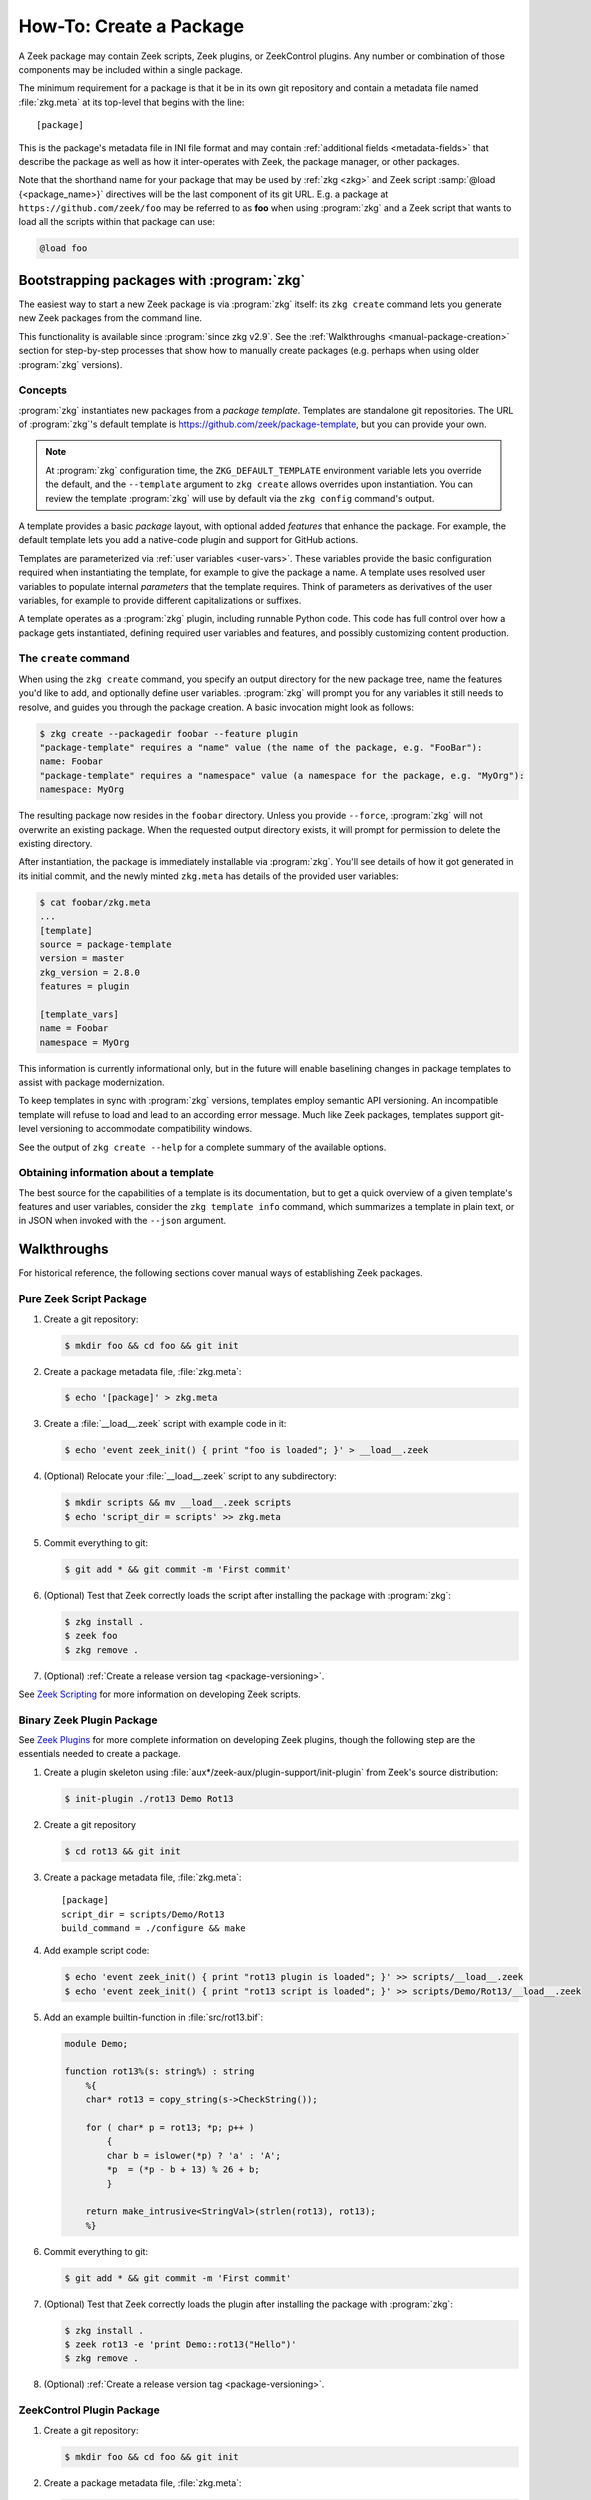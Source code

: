 .. _Zeek Scripting: https://docs.zeek.org/en/stable/examples/scripting/index.html
.. _Zeek Plugins: https://docs.zeek.org/en/stable/devel/plugins.html
.. _ZeekControl Plugins: https://github.com/zeek/zeekctl#plugins
.. _Semantic Version Specification: https://python-semanticversion.readthedocs.io/en/latest/reference.html#version-specifications-the-spec-class
.. _btest: https://github.com/zeek/btest
.. _configparser interpolation: https://docs.python.org/3/library/configparser.html#interpolation-of-values

How-To: Create a Package
========================

A Zeek package may contain Zeek scripts, Zeek plugins, or ZeekControl plugins.  Any
number or combination of those components may be included within a single
package.

The minimum requirement for a package is that it be in its own git repository
and contain a metadata file named :file:`zkg.meta` at its top-level that
begins with the line::

  [package]

This is the package's metadata file in INI file format and may contain
:ref:`additional fields <metadata-fields>` that describe the package as well
as how it inter-operates with Zeek, the package manager, or other packages.

.. _package-shorthand-name:

Note that the shorthand name for your package that may be used by :ref:`zkg
<zkg>` and Zeek script :samp:`@load {<package_name>}` directives will be the
last component of its git URL. E.g. a package at ``https://github.com/zeek/foo``
may be referred to as **foo** when using :program:`zkg` and a Zeek
script that wants to load all the scripts within that package can use:

.. code-block:: zeek

  @load foo

Bootstrapping packages with :program:`zkg`
------------------------------------------

The easiest way to start a new Zeek package is via :program:`zkg`
itself: its ``zkg create`` command lets you generate new Zeek packages
from the command line.

This functionality is available since :program:`since zkg v2.9`.  See the
:ref:`Walkthroughs <manual-package-creation>` section for step-by-step
processes that show how to manually create packages (e.g. perhaps when using
older :program:`zkg` versions).

Concepts
~~~~~~~~

:program:`zkg` instantiates new packages from a *package template*.
Templates are standalone git repositories. The URL of :program:`zkg`'s
default template is https://github.com/zeek/package-template, but you
can provide your own.

.. note::

   At :program:`zkg` configuration time, the ``ZKG_DEFAULT_TEMPLATE``
   environment variable lets you override the default, and the
   ``--template`` argument to ``zkg create`` allows overrides upon
   instantiation. You can review the template :program:`zkg` will use
   by default via the ``zkg config`` command's output.

A template provides a basic *package* layout, with optional added
*features* that enhance the package. For example, the default template
lets you add a native-code plugin and support for GitHub actions.

Templates are parameterized via :ref:`user variables <user-vars>`.
These variables provide the basic configuration required when
instantiating the template, for example to give the package a name. A
template uses resolved user variables to populate internal
*parameters* that the template requires. Think of parameters as
derivatives of the user variables, for example to provide different
capitalizations or suffixes.

A template operates as a :program:`zkg` plugin, including runnable
Python code. This code has full control over how a package gets
instantiated, defining required user variables and features,
and possibly customizing content production.

The ``create`` command
~~~~~~~~~~~~~~~~~~~~~~

When using the ``zkg create`` command, you specify an output directory
for the new package tree, name the features you'd like to add, and
optionally define user variables. :program:`zkg` will prompt
you for any variables it still needs to resolve, and guides you
through the package creation. A basic invocation might look as follows:

.. code-block:: console

    $ zkg create --packagedir foobar --feature plugin
    "package-template" requires a "name" value (the name of the package, e.g. "FooBar"):
    name: Foobar
    "package-template" requires a "namespace" value (a namespace for the package, e.g. "MyOrg"):
    namespace: MyOrg

The resulting package now resides in the ``foobar`` directory.
Unless you provide ``--force``, :program:`zkg` will not overwrite an
existing package. When the requested output directory exists, it will
prompt for permission to delete the existing directory.

After instantiation, the package is immediately installable via
:program:`zkg`. You'll see details of how it got generated in its
initial commit, and the newly minted ``zkg.meta`` has details of the
provided user variables:

.. code-block:: console

    $ cat foobar/zkg.meta
    ...
    [template]
    source = package-template
    version = master
    zkg_version = 2.8.0
    features = plugin

    [template_vars]
    name = Foobar
    namespace = MyOrg

This information is currently informational only, but in the future
will enable baselining changes in package templates to assist with
package modernization.

To keep templates in sync with :program:`zkg` versions, templates
employ semantic API versioning. An incompatible template will refuse
to load and lead to an according error message. Much like Zeek
packages, templates support git-level versioning to accommodate
compatibility windows.

See the output of ``zkg create --help`` for a complete summary of the
available options.

Obtaining information about a template
~~~~~~~~~~~~~~~~~~~~~~~~~~~~~~~~~~~~~~

The best source for the capabilities of a template is its
documentation, but to get a quick overview of a given template's
features and user variables, consider the ``zkg template info``
command, which summarizes a template in plain text, or in JSON when
invoked with the ``--json`` argument.

.. _manual-package-creation:

Walkthroughs
------------

For historical reference, the following sections cover manual ways of
establishing Zeek packages.

Pure Zeek Script Package
~~~~~~~~~~~~~~~~~~~~~~~~

#. Create a git repository:

   .. code-block:: console

      $ mkdir foo && cd foo && git init

#. Create a package metadata file, :file:`zkg.meta`:

   .. code-block:: console

      $ echo '[package]' > zkg.meta

#. Create a :file:`__load__.zeek` script with example code in it:

   .. code-block:: console

      $ echo 'event zeek_init() { print "foo is loaded"; }' > __load__.zeek

#. (Optional) Relocate your :file:`__load__.zeek` script to any subdirectory:

   .. code-block:: console

      $ mkdir scripts && mv __load__.zeek scripts
      $ echo 'script_dir = scripts' >> zkg.meta

#. Commit everything to git:

   .. code-block:: console

      $ git add * && git commit -m 'First commit'

#. (Optional) Test that Zeek correctly loads the script after installing the
   package with :program:`zkg`:

   .. code-block:: console

      $ zkg install .
      $ zeek foo
      $ zkg remove .

#. (Optional) :ref:`Create a release version tag <package-versioning>`.

See `Zeek Scripting`_ for more information on developing Zeek scripts.

Binary Zeek Plugin Package
~~~~~~~~~~~~~~~~~~~~~~~~~~

See `Zeek Plugins`_ for more complete information on developing Zeek plugins,
though the following step are the essentials needed to create a package.


#. Create a plugin skeleton using :file:`aux*/zeek-aux/plugin-support/init-plugin`
   from Zeek's source distribution:

   .. code-block:: console

      $ init-plugin ./rot13 Demo Rot13

#. Create a git repository

   .. code-block:: console

      $ cd rot13 && git init

#. Create a package metadata file, :file:`zkg.meta`::

     [package]
     script_dir = scripts/Demo/Rot13
     build_command = ./configure && make

#. Add example script code:

   .. code-block:: console

      $ echo 'event zeek_init() { print "rot13 plugin is loaded"; }' >> scripts/__load__.zeek
      $ echo 'event zeek_init() { print "rot13 script is loaded"; }' >> scripts/Demo/Rot13/__load__.zeek

#. Add an example builtin-function in :file:`src/rot13.bif`:

   .. code-block:: c++

      module Demo;

      function rot13%(s: string%) : string
          %{
          char* rot13 = copy_string(s->CheckString());

          for ( char* p = rot13; *p; p++ )
              {
              char b = islower(*p) ? 'a' : 'A';
              *p  = (*p - b + 13) % 26 + b;
              }

          return make_intrusive<StringVal>(strlen(rot13), rot13);
          %}

#. Commit everything to git:

   .. code-block:: console

      $ git add * && git commit -m 'First commit'

#. (Optional) Test that Zeek correctly loads the plugin after installing the
   package with :program:`zkg`:

   .. code-block:: console

      $ zkg install .
      $ zeek rot13 -e 'print Demo::rot13("Hello")'
      $ zkg remove .

#. (Optional) :ref:`Create a release version tag <package-versioning>`.

ZeekControl Plugin Package
~~~~~~~~~~~~~~~~~~~~~~~~~~

#. Create a git repository:

   .. code-block:: console

      $ mkdir foo && cd foo && git init

#. Create a package metadata file, :file:`zkg.meta`:

   .. code-block:: console

      $ echo '[package]' > zkg.meta

#. Create an example ZeekControl plugin, :file:`foo.py`:

   .. code-block:: python

      import ZeekControl.plugin
      from ZeekControl import config

      class Foo(ZeekControl.plugin.Plugin):
          def __init__(self):
              super(Foo, self).__init__(apiversion=1)

          def name(self):
              return "foo"

          def pluginVersion(self):
              return 1

          def init(self):
              self.message("foo plugin is initialized")
              return True

#. Set the `plugin_dir` metadata field to directory where the plugin is located:

   .. code-block:: console

      $ echo 'plugin_dir = .' >> zkg.meta

#. Commit everything to git:

   .. code-block:: console

      $ git add * && git commit -m 'First commit'

#. (Optional) Test that ZeekControl correctly loads the plugin after installing
   the package with :program:`zkg`:

   .. code-block:: console

      $ zkg install .
      $ zeekctl
      $ zkg remove .

#. (Optional) :ref:`Create a release version tag <package-versioning>`.

See `ZeekControl Plugins`_ for more information on developing ZeekControl plugins.

If you want to distribute a ZeekControl plugin along with a Zeek plugin in the
same package, you may need to add the ZeekControl plugin's python script to the
``zeek_plugin_dist_files()`` macro in the :file:`CMakeLists.txt` of the Zeek
plugin so that it gets copied into :file:`build/` along with the built Zeek
plugin.  Or you could also modify your `build_command` to copy it there, but
what ultimately matters is that the `plugin_dir` field points to a directory
that contains both the Zeek plugin and the ZeekControl plugin.

Registering to a Package Source
~~~~~~~~~~~~~~~~~~~~~~~~~~~~~~~

Registering a package to a package source is always the following basic steps:

#) Create a :ref:`Package Index File <package-index-file>` for your package.
#) Add the index file to the package source's git repository.

The full process and conventions for submitting to the default package source
can be found in the :file:`README` at:

  https://github.com/zeek/packages

.. _metadata-fields:

Package Metadata
----------------

See the following sub-sections for a full list of available fields that may be
used in :file:`zkg.meta` files.

`description` field
~~~~~~~~~~~~~~~~~~~

The description field may be used to give users a general overview of the
package and its purpose. The :ref:`zkg list <list-command>` will display
the first sentence of description fields in the listings it displays.  An
example :file:`zkg.meta` using a description field::

  [package]
  description = Another example package.
      The description text may span multiple
      line: when adding line breaks, just
      indent the new lines so they are parsed
      as part of the 'description' value.

`aliases` field
~~~~~~~~~~~~~~~

The `aliases` field can be used to specify alternative names for a
package.  Users can then use :samp:`@load {<package_alias>}` for
any alias listed in this field.  This may be useful when renaming a
package's repository on GitHub while still supporting users that already
installed the package under the previous name.  For example, if package
`foo` were renamed to `foo2`, then the `aliases` for it could be::

  [package]
  aliases = foo2 foo

Currently, the order does not matter, but you should specify the
canonical/current alias first.  The list is delimited by commas or
whitespace.  If this field is not specified, the default behavior is the
same as if using a single alias equal to the package's name.

The low-level details of the way this field operates is that, for each alias,
it simply creates a symlink of the same name within the directory associated
with the ``script_dir`` path in the :ref:`config file <zkg-config-file>`.

Available :program:`since bro-pkg v1.5`.

`credits` field
~~~~~~~~~~~~~~~

The `credits` field contains a comma-delimited set of
author/contributor/maintainer names, descriptions, and/or email
addresses.

It may be used if you have particular requirements or concerns regarding
how authors or contributors for your package are credited in any public
listings made by external metadata scraping tools (:program:`zkg`
does not itself use this data directly for any functional purpose).  It
may also be useful as a standardized location for users to get
contact/support info in case they encounter problems with the package.
For example::

    [package]
    credits = A. Sacker <ace@sacker.com>.,
        JSON support added by W00ter (Acme Corporation)

`tags` field
~~~~~~~~~~~~

The `tags` field contains a comma-delimited set of metadata tags that further
classify and describe the purpose of the package.  This is used to help users
better discover and search for packages.  The
:ref:`zkg search <search-command>` command will inspect these tags.  An
example :file:`zkg.meta` using tags::

  [package]
  tags = zeek plugin, zeekctl plugin, scan detection, intel

Suggested Tags
^^^^^^^^^^^^^^

Some ideas for what to put in the `tags` field for packages:

- zeek scripting

  - conn
  - intel
  - geolocation
  - file analysis
  - sumstats, summary statistics
  - input
  - log, logging
  - notices

- *<network protocol name>*

- *<file format name>*

- signatures

- zeek plugin

  - protocol analyzer
  - file analyzer
  - bifs
  - packet source
  - packet dumper
  - input reader
  - log writer

- zeekctl plugin

`script_dir` field
~~~~~~~~~~~~~~~~~~

The `script_dir` field is a path relative to the root of the package that
contains a file named :file:`__load__.zeek` and possibly other Zeek scripts. The
files located in this directory are copied into
:file:`{<user_script_dir>}/packages/{<package>}/`, where `<user_script_dir>`
corresponds to the `script_dir` field of the user's
:ref:`config file <zkg-config-file>` (typically
:file:`{<zeek_install_prefix>}/share/zeek/site`).

When the package is :ref:`loaded <load-command>`,
an :samp:`@load {<package_name>}` directive is
added to :file:`{<user_script_dir>}/packages/packages.zeek`.

You may place any valid Zeek script code within :file:`__load__.zeek`, but a
package that contains many Zeek scripts will typically have :file:`__load__.zeek`
just contain a list of ``@load`` directives to load other Zeek scripts within the
package.  E.g. if you have a package named **foo** installed, then it's
:file:`__load__.zeek` will be what Zeek loads when doing ``@load foo`` or running
``zeek foo`` on the command-line.

An example :file:`zkg.meta`::

  [package]
  script_dir = scripts

For a :file:`zkg.meta` that looks like the above, the package should have a
file called :file:`scripts/__load__.zeek`.

If the `script_dir` field is not present in :file:`zkg.meta`, it
defaults to checking the top-level directory of the package for a
:file:`__load__.zeek` script.  If it's found there, :program:`zkg`
use the top-level package directory as the value for `script_dir`.  If
it's not found, then :program:`zkg` assumes the package contains no
Zeek scripts (which may be the case for some plugins).

`plugin_dir` field
~~~~~~~~~~~~~~~~~~

The `plugin_dir` field is a path relative to the root of the package that
contains either pre-built `Zeek Plugins`_, `ZeekControl Plugins`_, or both.

An example :file:`zkg.meta`::

  [package]
  script_dir = scripts
  plugin_dir = plugins

For the above example, Zeek and ZeekControl will load any plugins found in the
installed package's :file:`plugins/` directory.

If the `plugin_dir` field is not present in :file:`zkg.meta`, it defaults
to a directory named :file:`build/` at the top-level of the package.  This is
the default location where Zeek binary plugins get placed when building them from
source code (see the `build_command field`_).

This field may also be set to the location of a tarfile that has a single top-
level directory inside it containing the Zeek plugin. The default CMake skeleton
for Zeek plugins produces such a tarfile located at
:file:`build/<namespace>_<plugin>.tgz`. This is a good choice to use for
packages that will be published to a wider audience as installing from this
tarfile contains the minimal set of files needed for the plugin to work whereas
some extra files will get installed to user systems if the `plugin_dir` uses the
default :file:`build/` directory.

`executables` field
~~~~~~~~~~~~~~~~~~~

The `executables` field is a whitespace-delimited list of shell scripts or
other executables that the package provides. The package manager will make
these executables available inside the user's :file:`bin_dir` directory as
specified in the :ref:`config file <zkg-config-file>`.

An example :file:`zkg.meta`, if the ``Rot13`` example plugin
were also building an executable ``a.out``::

  [package]
  script_dir = scripts/Demo/Rot13
  build_command = ./configure && make
  executables = build/a.out

The package manager makes executables available by maintaining symbolic
links referring from :file:`bin_dir` to the actual files.

Available :program:`since bro-pkg v2.8`.

`build_command` field
~~~~~~~~~~~~~~~~~~~~~

The `build_command` field is an arbitrary shell command that the package
manager will run before installing the package.

This is useful for distributing `Zeek Plugins`_ as source code and having the
package manager take care of building it on the user's machine before installing
the package.

An example :file:`zkg.meta`::

  [package]
  script_dir = scripts/Demo/Rot13
  build_command = ./configure && make

The default CMake skeleton for Zeek plugins will use :file:`build/` as the
directory for the final/built version of the plugin, which matches the defaulted
value of the omitted `plugin_dir` metadata field.

The `script_dir` field is set to the location where the author has placed
custom scripts for their plugin.  When a package has both a Zeek plugin and Zeek
script components, the "plugin" part is always unconditionally loaded by Zeek,
but the "script" components must either be explicitly loaded (e.g. :samp:`@load
{<package_name>}`) or the package marked as :ref:`loaded <load-command>`.

.. _metadata-interpolation:

Value Interpolation
^^^^^^^^^^^^^^^^^^^

The `build_command field`_ may reference the settings any given user has in
their customized :ref:`package manager config file <zkg-config-file>`.

For example, if a metadata field's value contains the ``%(zeek_dist)s`` string,
then :program:`zkg` operations that use that field will automatically
substitute the actual value of `zeek_dist` that the user has in their local
config file.  Note the trailing 's' character at the end of the interpolation
string, ``%(zeek_dist)s``, is intended/necessary for all such interpolation
usages.

Besides the `zeek_dist` config key, any key inside the
`user_vars` sections of their :ref:`package manager config file
<zkg-config-file>` that matches the key of an entry in the package's
`user_vars field`_ will be interpolated.

Another pre-defined config key is `package_base`, which points to the top-level
directory where :program:`zkg` stores all installed packages (i.e.  clones of
each package's git repository). This can be used to gain access to the content
of another package that was installed as a dependency.  Note that
`package_base` is only available :program:`since zkg v2.3`

Internally, the value substitution and metadata parsing is handled by Python's
`configparser interpolation`_.  See its documentation if you're interested in
the details of how the interpolation works.

.. _user-vars:

`user_vars` field
~~~~~~~~~~~~~~~~~

The `user_vars` field is used to solicit feedback from users for use during
execution of the `build_command field`_.

An example :file:`zkg.meta`::

  [package]
  build_command = ./configure --with-librdkafka=%(LIBRDKAFKA_ROOT)s --with-libdub=%(LIBDBUS_ROOT)s && make
  user_vars =
    LIBRDKAFKA_ROOT [/usr] "Path to librdkafka installation"
    LIBDBUS_ROOT [/usr] "Path to libdbus installation"

The format of the field is a sequence entries of the format::

  key [value] "description"

The `key` is the string that should match what you want to be interpolated
within the `build_command field`_.

The `value` is provided as a convenient default value that you'd typically
expect to work for most users.

The `description` is provided as an explanation for what the value will be
used for.

Here's what a typical user would see::

  $ zkg install zeek-test-package
  The following packages will be INSTALLED:
    zeek/jsiwek/zeek-test-package (1.0.5)

  Proceed? [Y/n] y
  zeek/jsiwek/zeek-test-package asks for LIBRDKAFKA_ROOT (Path to librdkafka installation) ? [/usr] /usr/local
  Saved answers to config file: /Users/jon/.zkg/config
  Installed "zeek/jsiwek/zeek-test-package" (master)
  Loaded "zeek/jsiwek/zeek-test-package"

The :program:`zkg` command will iterate over the `user_vars` field of all
packages involved in the operation and prompt the user to provide a value that
will work for their system.

If a user is using the ``--force`` option to :program:`zkg` commands or they
are using the Python API directly, it will first look within the `user_vars`
section of the user's :ref:`package manager config file <zkg-config-file>`
and, if it can't find the key there, it will fallback to use the default value
from the package's metadata.

In any case, the user may choose to supply the value of a `user_vars` key via
an environment variable, in which case, prompts are skipped for any keys
located in the environment. The user may also provide `user_vars` via
``--user-var NAME=VAL`` command-line arguments. These arguments are given
priority over environment variables, which in turn take precedence over any
values in the user's :ref:`package manager config file <zkg-config-file>`.

Available :program:`since bro-pkg v1.1`.

`test_command` field
~~~~~~~~~~~~~~~~~~~~

The `test_command` field is an arbitrary shell command that the package manager
will run when a user either manually runs the :ref:`test command <test-command>`
or before the package is installed or upgraded.

An example :file:`zkg.meta`::

  [package]
  test_command = cd testing && btest -d tests

The recommended test framework for writing package unit tests is `btest`_.
See its documentation for further explanation and examples.

.. note::

   :program:`zkg` version 2.12.0 introduced two improvements to `test_command`:

   - :program:`zkg` now honors package dependencies at test time, meaning that
     if your package depends on another during testing, :program:`zkg` will
     ensure that the dependency is built and available to your package
     tests. Only when all testing succeeds does the full set of new packages
     get installed.

   - The `test_command` now supports value interpolation similarly to the
     `build_command field`_.

`config_files` field
~~~~~~~~~~~~~~~~~~~~

The `config_files` field may be used to specify a list of files that users
are intended to directly modify after installation.  Then, on operations that
would otherwise destroy a user's local modifications to a config file, such
as upgrading to a newer package version, :program:`zkg` can instead save
a backup and possibly prompt the user to review the differences.

An example :file:`zkg.meta`::

  [package]
  script_dir = scripts
  config_files = scripts/foo_config.zeek, scripts/bar_config.zeek

The value of `config_files` is a comma-delimited string of config file paths
that are relative to the root directory of the package.  Config files should
either be located within the `script_dir` or `plugin_dir`.

.. _package-dependencies:

`depends` field
~~~~~~~~~~~~~~~

The `depends` field may be used to specify a list of dependencies that the
package requires.

An example :file:`zkg.meta`::

  [package]
  depends =
    zeek >=2.5.0
    foo *
    https://github.com/zeek/bar >=2.0.0
    package_source/path/bar branch=name_of_git_branch

The field is a list of dependency names and their version requirement
specifications.

A dependency name may be either `zeek`, `zkg`,
a full git URL of the package, or a :ref:`package shorthand name
<package-shorthand-name>`.

- The special `zeek` dependency refers not to a package, but the version of Zeek
  that the package requires in order to function.  If the user has
  :program:`zeek-config` in their :envvar:`PATH` when installing/upgrading a
  package that specifies a `zeek` dependency, then :program:`zkg` will enforce
  that the requirement is satisfied.

- The special `zkg` dependency refers to the version of the
  package manager that is required by the package.  E.g. if a package takes
  advantage of new features that are not present in older versions of the
  package manager, then it should indicate that so users of those old version
  will see an error message an know to upgrade instead of seeing a cryptic
  error/exception, or worse, seeing no errors, but without the desired
  functionality being performed.

- The full git URL may be directly specified in the `depends` metadata if you
  want to force the dependency to always resolve to a single, canonical git
  repository.  Typically this is the safe approach to take when listing
  package dependencies and for publicly visible packages.

- When using shorthand package dependency names, the user's :program:`zkg`
  will try to resolve the name into a full git URL based on the package sources
  they have configured.  Typically this approach may be most useful for internal
  or testing environments.

A version requirement may be either a git branch name or a semantic version
specification. When using a branch as a version requirement, prefix the
branchname with ``branch=``, else see the `Semantic Version Specification`_
documentation for the complete rule set of acceptable version requirement
strings.  Here's a summary:

  - ``*``: any version (this will also satisfy/match on git branches)
  - ``<1.0.0``: versions less than 1.0.0
  - ``<=1.0.0``: versions less than or equal to 1.0.0
  - ``>1.0.0``: versions greater than 1.0.0
  - ``>=1.0.0``: versions greater than or equal to 1.0.0
  - ``==1.0.0``: exactly version 1.0.0
  - ``!=1.0.0``: versions not equal to 1.0.0
  - ``^1.3.4``: versions between 1.3.4 and 2.0.0 (not including 2.0.0)
  - ``~1.2.3``: versions between 1.2.3 and  1.3.0 (not including 1.3.0)
  - ``~=2.2``: versions between 2.2.0 and 3.0.0 (not included 3.0.0)
  - ``~=1.4.5``: versions between 1.4.5 and 1.5.0 (not including 3.0.0)
  - Any of the above may be combined by a separating comma to logically "and"
    the requirements together.  E.g. ``>=1.0.0,<2.0.0`` means "greater or equal
    to 1.0.0 and less than 2.0.0".

Note that these specifications are strict semantic versions.  Even if a
given package chooses to use the ``vX.Y.Z`` format for its :ref:`git
version tags <package-versioning>`, do not use the 'v' prefix in the
version specifications here as that is not part of the semantic version.

`external_depends` field
~~~~~~~~~~~~~~~~~~~~~~~~

The `external_depends` field follows the same format as the
:ref:`depends field <package-dependencies>`, but the dependency names refer
to external/third-party software packages.  E.g. these would be set to typical
package names you'd expect the package manager from any given operating system
to use, like 'libpng-dev'.  The version specification should also generally
be given in terms of semantic versioning where possible.  In any case, the
name and version specification for an external dependency are only used
for display purposes -- to help users understand extra pre-requisites
that are needed for proceeding with package installation/upgrades.

Available :program:`since bro-pkg v1.1`.

`suggests` field
~~~~~~~~~~~~~~~~

The `suggests` field follows the same format as the :ref:`depends field
<package-dependencies>`, but it's used for specifying optional packages that
users may want to additionally install.  This is helpful for suggesting
complementary packages that aren't strictly required for the suggesting package
to function properly.

A package in `suggests` is functionaly equivalent to a package in `depends`
except in the way it's presented to users in various prompts during
:program:`zkg` operations.  Users also have the option to ignore
suggestions by supplying an additional ``--nosuggestions`` flag to
:program:`zkg` commands.

Available :program:`since bro-pkg v1.3`.

.. _package-versioning:

Package Versioning
------------------

Creating New Package Release Versions
~~~~~~~~~~~~~~~~~~~~~~~~~~~~~~~~~~~~~

Package's should use git tags for versioning their releases.
Use the `Semantic Versioning <http://semver.org>`_ numbering scheme
here.  For example, to create a new tag for a package:

   .. code-block:: console

      $ git tag -a 1.0.0 -m 'Release 1.0.0'

The tag name may also be of the ``vX.Y.Z`` form (prefixed by 'v').
Choose whichever you prefer.

Then, assuming you've already set up a public/remote git repository
(e.g. on GitHub) for your package, remember to push the tag to the
remote repository:

   .. code-block:: console

      $ git push --tags

Alternatively, if you expect to have a simple development process for
your package, you may choose to not create any version tags and just
always make commits directly to your package's default branch (typically named
*main* or *master*).  Users will receive package updates differently depending
on whether you decide to use release version tags or not.  See the
:ref:`package upgrade process <package-upgrade-process>` documentation for more
details on the differences.

.. _package-upgrade-process:

Package Upgrade Process
~~~~~~~~~~~~~~~~~~~~~~~

The :ref:`install command <install-command>` will either install a
stable release version or the latest commit on a specific git branch of
a package.

The default installation behavior of :program:`zkg` is to look for
the latest release version tag and install that.  If there are no such
version tags, it will fall back to installing the latest commit of the
package's default branch (typically named *main* or *master*)

Upon installing a package via a :ref:`git version tag
<package-versioning>`, the :ref:`upgrade command <upgrade-command>` will
only upgrade the local installation of that package if a greater version
tag is available.  In other words, you only receive stable release
upgrades for packages installed in this way.

Upon installing a package via a git branch name, the :ref:`upgrade
command <upgrade-command>` will upgrade the local installation of the
package whenever a new commit becomes available at the end of the
branch.  This method of tracking packages is suitable for testing out
development/experimental versions of packages.

If a package was installed via a specific commit hash, then the package
will never be eligible for automatic upgrades.
